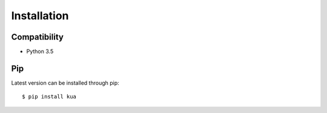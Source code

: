.. _installation:

Installation
============

Compatibility
-------------

* Python 3.5

Pip
---

Latest version can be installed through pip::

    $ pip install kua


